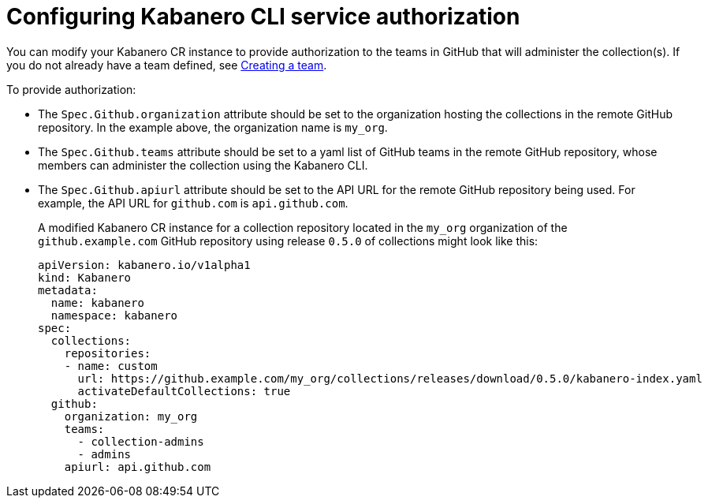 :page-layout: doc
:page-doc-category: Configuration
:page-title: Configuring Kabanero CLI service authorization
:linkattrs:
:sectanchors:
:page-doc-number: 4.0
= Configuring Kabanero CLI service authorization

You can modify your Kabanero CR instance to provide authorization to the teams in GitHub that will administer the collection(s).
If you do not already have a team defined, see link:https://help.github.com/en/github/setting-up-and-managing-organizations-and-teams/creating-a-team[Creating a team, window=_blank].

.To provide authorization:
* The `Spec.Github.organization` attribute should be set to the organization hosting the collections in the remote GitHub repository.  In the example above, the organization name is `my_org`.
* The `Spec.Github.teams` attribute should be set to a yaml list of GitHub teams in the remote GitHub repository, whose members can administer the collection using the Kabanero CLI.
* The `Spec.Github.apiurl` attribute should be set to the API URL for the remote GitHub repository being used.  For example, the API URL for `github.com` is `api.github.com`.
+
A modified Kabanero CR instance for a collection repository located in the `my_org` organization of the `github.example.com` GitHub repository using release `0.5.0` of collections might look like this:
+
```yaml
apiVersion: kabanero.io/v1alpha1
kind: Kabanero
metadata:
  name: kabanero
  namespace: kabanero
spec:
  collections:
    repositories:
    - name: custom
      url: https://github.example.com/my_org/collections/releases/download/0.5.0/kabanero-index.yaml
      activateDefaultCollections: true
  github:
    organization: my_org
    teams:
      - collection-admins
      - admins
    apiurl: api.github.com
```
